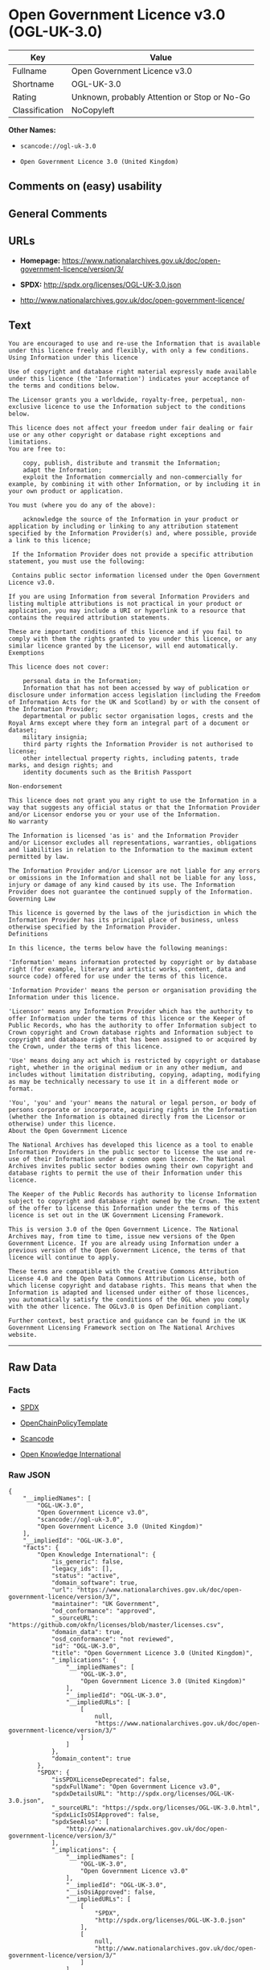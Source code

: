 * Open Government Licence v3.0 (OGL-UK-3.0)

| Key              | Value                                          |
|------------------+------------------------------------------------|
| Fullname         | Open Government Licence v3.0                   |
| Shortname        | OGL-UK-3.0                                     |
| Rating           | Unknown, probably Attention or Stop or No-Go   |
| Classification   | NoCopyleft                                     |

*Other Names:*

- =scancode://ogl-uk-3.0=

- =Open Government Licence 3.0 (United Kingdom)=

** Comments on (easy) usability

** General Comments

** URLs

- *Homepage:*
  https://www.nationalarchives.gov.uk/doc/open-government-licence/version/3/

- *SPDX:* http://spdx.org/licenses/OGL-UK-3.0.json

- http://www.nationalarchives.gov.uk/doc/open-government-licence/

** Text

#+BEGIN_EXAMPLE
  You are encouraged to use and re-use the Information that is available under this licence freely and flexibly, with only a few conditions.
  Using Information under this licence

  Use of copyright and database right material expressly made available under this licence (the 'Information') indicates your acceptance of the terms and conditions below.

  The Licensor grants you a worldwide, royalty-free, perpetual, non-exclusive licence to use the Information subject to the conditions below.

  This licence does not affect your freedom under fair dealing or fair use or any other copyright or database right exceptions and limitations.
  You are free to:

      copy, publish, distribute and transmit the Information;
      adapt the Information;
      exploit the Information commercially and non-commercially for example, by combining it with other Information, or by including it in your own product or application.

  You must (where you do any of the above):

      acknowledge the source of the Information in your product or application by including or linking to any attribution statement specified by the Information Provider(s) and, where possible, provide a link to this licence;

   If the Information Provider does not provide a specific attribution statement, you must use the following:

   Contains public sector information licensed under the Open Government Licence v3.0.

  If you are using Information from several Information Providers and listing multiple attributions is not practical in your product or application, you may include a URI or hyperlink to a resource that contains the required attribution statements.

  These are important conditions of this licence and if you fail to comply with them the rights granted to you under this licence, or any similar licence granted by the Licensor, will end automatically.
  Exemptions

  This licence does not cover:

      personal data in the Information;
      Information that has not been accessed by way of publication or disclosure under information access legislation (including the Freedom of Information Acts for the UK and Scotland) by or with the consent of the Information Provider;
      departmental or public sector organisation logos, crests and the Royal Arms except where they form an integral part of a document or dataset;
      military insignia;
      third party rights the Information Provider is not authorised to license;
      other intellectual property rights, including patents, trade marks, and design rights; and
      identity documents such as the British Passport

  Non-endorsement

  This licence does not grant you any right to use the Information in a way that suggests any official status or that the Information Provider and/or Licensor endorse you or your use of the Information.
  No warranty

  The Information is licensed 'as is' and the Information Provider and/or Licensor excludes all representations, warranties, obligations and liabilities in relation to the Information to the maximum extent permitted by law.

  The Information Provider and/or Licensor are not liable for any errors or omissions in the Information and shall not be liable for any loss, injury or damage of any kind caused by its use. The Information Provider does not guarantee the continued supply of the Information.
  Governing Law

  This licence is governed by the laws of the jurisdiction in which the Information Provider has its principal place of business, unless otherwise specified by the Information Provider.
  Definitions

  In this licence, the terms below have the following meanings:

  'Information' means information protected by copyright or by database right (for example, literary and artistic works, content, data and source code) offered for use under the terms of this licence.

  'Information Provider' means the person or organisation providing the Information under this licence.

  'Licensor' means any Information Provider which has the authority to offer Information under the terms of this licence or the Keeper of Public Records, who has the authority to offer Information subject to Crown copyright and Crown database rights and Information subject to copyright and database right that has been assigned to or acquired by the Crown, under the terms of this licence.

  'Use' means doing any act which is restricted by copyright or database right, whether in the original medium or in any other medium, and includes without limitation distributing, copying, adapting, modifying as may be technically necessary to use it in a different mode or format.

  'You', 'you' and 'your' means the natural or legal person, or body of persons corporate or incorporate, acquiring rights in the Information (whether the Information is obtained directly from the Licensor or otherwise) under this licence.
  About the Open Government Licence

  The National Archives has developed this licence as a tool to enable Information Providers in the public sector to license the use and re-use of their Information under a common open licence. The National Archives invites public sector bodies owning their own copyright and database rights to permit the use of their Information under this licence.

  The Keeper of the Public Records has authority to license Information subject to copyright and database right owned by the Crown. The extent of the offer to license this Information under the terms of this licence is set out in the UK Government Licensing Framework.

  This is version 3.0 of the Open Government Licence. The National Archives may, from time to time, issue new versions of the Open Government Licence. If you are already using Information under a previous version of the Open Government Licence, the terms of that licence will continue to apply.

  These terms are compatible with the Creative Commons Attribution License 4.0 and the Open Data Commons Attribution License, both of which license copyright and database rights. This means that when the Information is adapted and licensed under either of those licences, you automatically satisfy the conditions of the OGL when you comply with the other licence. The OGLv3.0 is Open Definition compliant.

  Further context, best practice and guidance can be found in the UK Government Licensing Framework section on The National Archives website.
#+END_EXAMPLE

--------------

** Raw Data

*** Facts

- [[https://spdx.org/licenses/OGL-UK-3.0.html][SPDX]]

- [[https://github.com/OpenChain-Project/curriculum/raw/ddf1e879341adbd9b297cd67c5d5c16b2076540b/policy-template/Open%20Source%20Policy%20Template%20for%20OpenChain%20Specification%201.2.ods][OpenChainPolicyTemplate]]

- [[https://github.com/nexB/scancode-toolkit/blob/develop/src/licensedcode/data/licenses/ogl-uk-3.0.yml][Scancode]]

- [[https://github.com/okfn/licenses/blob/master/licenses.csv][Open
  Knowledge International]]

*** Raw JSON

#+BEGIN_EXAMPLE
  {
      "__impliedNames": [
          "OGL-UK-3.0",
          "Open Government Licence v3.0",
          "scancode://ogl-uk-3.0",
          "Open Government Licence 3.0 (United Kingdom)"
      ],
      "__impliedId": "OGL-UK-3.0",
      "facts": {
          "Open Knowledge International": {
              "is_generic": false,
              "legacy_ids": [],
              "status": "active",
              "domain_software": true,
              "url": "https://www.nationalarchives.gov.uk/doc/open-government-licence/version/3/",
              "maintainer": "UK Government",
              "od_conformance": "approved",
              "_sourceURL": "https://github.com/okfn/licenses/blob/master/licenses.csv",
              "domain_data": true,
              "osd_conformance": "not reviewed",
              "id": "OGL-UK-3.0",
              "title": "Open Government Licence 3.0 (United Kingdom)",
              "_implications": {
                  "__impliedNames": [
                      "OGL-UK-3.0",
                      "Open Government Licence 3.0 (United Kingdom)"
                  ],
                  "__impliedId": "OGL-UK-3.0",
                  "__impliedURLs": [
                      [
                          null,
                          "https://www.nationalarchives.gov.uk/doc/open-government-licence/version/3/"
                      ]
                  ]
              },
              "domain_content": true
          },
          "SPDX": {
              "isSPDXLicenseDeprecated": false,
              "spdxFullName": "Open Government Licence v3.0",
              "spdxDetailsURL": "http://spdx.org/licenses/OGL-UK-3.0.json",
              "_sourceURL": "https://spdx.org/licenses/OGL-UK-3.0.html",
              "spdxLicIsOSIApproved": false,
              "spdxSeeAlso": [
                  "http://www.nationalarchives.gov.uk/doc/open-government-licence/version/3/"
              ],
              "_implications": {
                  "__impliedNames": [
                      "OGL-UK-3.0",
                      "Open Government Licence v3.0"
                  ],
                  "__impliedId": "OGL-UK-3.0",
                  "__isOsiApproved": false,
                  "__impliedURLs": [
                      [
                          "SPDX",
                          "http://spdx.org/licenses/OGL-UK-3.0.json"
                      ],
                      [
                          null,
                          "http://www.nationalarchives.gov.uk/doc/open-government-licence/version/3/"
                      ]
                  ]
              },
              "spdxLicenseId": "OGL-UK-3.0"
          },
          "Scancode": {
              "otherUrls": [
                  "http://www.nationalarchives.gov.uk/doc/open-government-licence/",
                  "http://www.nationalarchives.gov.uk/doc/open-government-licence/version/3/"
              ],
              "homepageUrl": "https://www.nationalarchives.gov.uk/doc/open-government-licence/version/3/",
              "shortName": "OGL-UK-3.0",
              "textUrls": null,
              "text": "You are encouraged to use and re-use the Information that is available under this licence freely and flexibly, with only a few conditions.\nUsing Information under this licence\n\nUse of copyright and database right material expressly made available under this licence (the 'Information') indicates your acceptance of the terms and conditions below.\n\nThe Licensor grants you a worldwide, royalty-free, perpetual, non-exclusive licence to use the Information subject to the conditions below.\n\nThis licence does not affect your freedom under fair dealing or fair use or any other copyright or database right exceptions and limitations.\nYou are free to:\n\n    copy, publish, distribute and transmit the Information;\n    adapt the Information;\n    exploit the Information commercially and non-commercially for example, by combining it with other Information, or by including it in your own product or application.\n\nYou must (where you do any of the above):\n\n    acknowledge the source of the Information in your product or application by including or linking to any attribution statement specified by the Information Provider(s) and, where possible, provide a link to this licence;\n\n If the Information Provider does not provide a specific attribution statement, you must use the following:\n\n Contains public sector information licensed under the Open Government Licence v3.0.\n\nIf you are using Information from several Information Providers and listing multiple attributions is not practical in your product or application, you may include a URI or hyperlink to a resource that contains the required attribution statements.\n\nThese are important conditions of this licence and if you fail to comply with them the rights granted to you under this licence, or any similar licence granted by the Licensor, will end automatically.\nExemptions\n\nThis licence does not cover:\n\n    personal data in the Information;\n    Information that has not been accessed by way of publication or disclosure under information access legislation (including the Freedom of Information Acts for the UK and Scotland) by or with the consent of the Information Provider;\n    departmental or public sector organisation logos, crests and the Royal Arms except where they form an integral part of a document or dataset;\n    military insignia;\n    third party rights the Information Provider is not authorised to license;\n    other intellectual property rights, including patents, trade marks, and design rights; and\n    identity documents such as the British Passport\n\nNon-endorsement\n\nThis licence does not grant you any right to use the Information in a way that suggests any official status or that the Information Provider and/or Licensor endorse you or your use of the Information.\nNo warranty\n\nThe Information is licensed 'as is' and the Information Provider and/or Licensor excludes all representations, warranties, obligations and liabilities in relation to the Information to the maximum extent permitted by law.\n\nThe Information Provider and/or Licensor are not liable for any errors or omissions in the Information and shall not be liable for any loss, injury or damage of any kind caused by its use. The Information Provider does not guarantee the continued supply of the Information.\nGoverning Law\n\nThis licence is governed by the laws of the jurisdiction in which the Information Provider has its principal place of business, unless otherwise specified by the Information Provider.\nDefinitions\n\nIn this licence, the terms below have the following meanings:\n\n'Information' means information protected by copyright or by database right (for example, literary and artistic works, content, data and source code) offered for use under the terms of this licence.\n\n'Information Provider' means the person or organisation providing the Information under this licence.\n\n'Licensor' means any Information Provider which has the authority to offer Information under the terms of this licence or the Keeper of Public Records, who has the authority to offer Information subject to Crown copyright and Crown database rights and Information subject to copyright and database right that has been assigned to or acquired by the Crown, under the terms of this licence.\n\n'Use' means doing any act which is restricted by copyright or database right, whether in the original medium or in any other medium, and includes without limitation distributing, copying, adapting, modifying as may be technically necessary to use it in a different mode or format.\n\n'You', 'you' and 'your' means the natural or legal person, or body of persons corporate or incorporate, acquiring rights in the Information (whether the Information is obtained directly from the Licensor or otherwise) under this licence.\nAbout the Open Government Licence\n\nThe National Archives has developed this licence as a tool to enable Information Providers in the public sector to license the use and re-use of their Information under a common open licence. The National Archives invites public sector bodies owning their own copyright and database rights to permit the use of their Information under this licence.\n\nThe Keeper of the Public Records has authority to license Information subject to copyright and database right owned by the Crown. The extent of the offer to license this Information under the terms of this licence is set out in the UK Government Licensing Framework.\n\nThis is version 3.0 of the Open Government Licence. The National Archives may, from time to time, issue new versions of the Open Government Licence. If you are already using Information under a previous version of the Open Government Licence, the terms of that licence will continue to apply.\n\nThese terms are compatible with the Creative Commons Attribution License 4.0 and the Open Data Commons Attribution License, both of which license copyright and database rights. This means that when the Information is adapted and licensed under either of those licences, you automatically satisfy the conditions of the OGL when you comply with the other licence. The OGLv3.0 is Open Definition compliant.\n\nFurther context, best practice and guidance can be found in the UK Government Licensing Framework section on The National Archives website.",
              "category": "Permissive",
              "osiUrl": null,
              "owner": "U.K. National Archives",
              "_sourceURL": "https://github.com/nexB/scancode-toolkit/blob/develop/src/licensedcode/data/licenses/ogl-uk-3.0.yml",
              "key": "ogl-uk-3.0",
              "name": "U.K. Open Government License for Public Sector Information v3.0",
              "spdxId": "OGL-UK-3.0",
              "notes": null,
              "_implications": {
                  "__impliedNames": [
                      "scancode://ogl-uk-3.0",
                      "OGL-UK-3.0",
                      "OGL-UK-3.0"
                  ],
                  "__impliedId": "OGL-UK-3.0",
                  "__impliedCopyleft": [
                      [
                          "Scancode",
                          "NoCopyleft"
                      ]
                  ],
                  "__calculatedCopyleft": "NoCopyleft",
                  "__impliedText": "You are encouraged to use and re-use the Information that is available under this licence freely and flexibly, with only a few conditions.\nUsing Information under this licence\n\nUse of copyright and database right material expressly made available under this licence (the 'Information') indicates your acceptance of the terms and conditions below.\n\nThe Licensor grants you a worldwide, royalty-free, perpetual, non-exclusive licence to use the Information subject to the conditions below.\n\nThis licence does not affect your freedom under fair dealing or fair use or any other copyright or database right exceptions and limitations.\nYou are free to:\n\n    copy, publish, distribute and transmit the Information;\n    adapt the Information;\n    exploit the Information commercially and non-commercially for example, by combining it with other Information, or by including it in your own product or application.\n\nYou must (where you do any of the above):\n\n    acknowledge the source of the Information in your product or application by including or linking to any attribution statement specified by the Information Provider(s) and, where possible, provide a link to this licence;\n\n If the Information Provider does not provide a specific attribution statement, you must use the following:\n\n Contains public sector information licensed under the Open Government Licence v3.0.\n\nIf you are using Information from several Information Providers and listing multiple attributions is not practical in your product or application, you may include a URI or hyperlink to a resource that contains the required attribution statements.\n\nThese are important conditions of this licence and if you fail to comply with them the rights granted to you under this licence, or any similar licence granted by the Licensor, will end automatically.\nExemptions\n\nThis licence does not cover:\n\n    personal data in the Information;\n    Information that has not been accessed by way of publication or disclosure under information access legislation (including the Freedom of Information Acts for the UK and Scotland) by or with the consent of the Information Provider;\n    departmental or public sector organisation logos, crests and the Royal Arms except where they form an integral part of a document or dataset;\n    military insignia;\n    third party rights the Information Provider is not authorised to license;\n    other intellectual property rights, including patents, trade marks, and design rights; and\n    identity documents such as the British Passport\n\nNon-endorsement\n\nThis licence does not grant you any right to use the Information in a way that suggests any official status or that the Information Provider and/or Licensor endorse you or your use of the Information.\nNo warranty\n\nThe Information is licensed 'as is' and the Information Provider and/or Licensor excludes all representations, warranties, obligations and liabilities in relation to the Information to the maximum extent permitted by law.\n\nThe Information Provider and/or Licensor are not liable for any errors or omissions in the Information and shall not be liable for any loss, injury or damage of any kind caused by its use. The Information Provider does not guarantee the continued supply of the Information.\nGoverning Law\n\nThis licence is governed by the laws of the jurisdiction in which the Information Provider has its principal place of business, unless otherwise specified by the Information Provider.\nDefinitions\n\nIn this licence, the terms below have the following meanings:\n\n'Information' means information protected by copyright or by database right (for example, literary and artistic works, content, data and source code) offered for use under the terms of this licence.\n\n'Information Provider' means the person or organisation providing the Information under this licence.\n\n'Licensor' means any Information Provider which has the authority to offer Information under the terms of this licence or the Keeper of Public Records, who has the authority to offer Information subject to Crown copyright and Crown database rights and Information subject to copyright and database right that has been assigned to or acquired by the Crown, under the terms of this licence.\n\n'Use' means doing any act which is restricted by copyright or database right, whether in the original medium or in any other medium, and includes without limitation distributing, copying, adapting, modifying as may be technically necessary to use it in a different mode or format.\n\n'You', 'you' and 'your' means the natural or legal person, or body of persons corporate or incorporate, acquiring rights in the Information (whether the Information is obtained directly from the Licensor or otherwise) under this licence.\nAbout the Open Government Licence\n\nThe National Archives has developed this licence as a tool to enable Information Providers in the public sector to license the use and re-use of their Information under a common open licence. The National Archives invites public sector bodies owning their own copyright and database rights to permit the use of their Information under this licence.\n\nThe Keeper of the Public Records has authority to license Information subject to copyright and database right owned by the Crown. The extent of the offer to license this Information under the terms of this licence is set out in the UK Government Licensing Framework.\n\nThis is version 3.0 of the Open Government Licence. The National Archives may, from time to time, issue new versions of the Open Government Licence. If you are already using Information under a previous version of the Open Government Licence, the terms of that licence will continue to apply.\n\nThese terms are compatible with the Creative Commons Attribution License 4.0 and the Open Data Commons Attribution License, both of which license copyright and database rights. This means that when the Information is adapted and licensed under either of those licences, you automatically satisfy the conditions of the OGL when you comply with the other licence. The OGLv3.0 is Open Definition compliant.\n\nFurther context, best practice and guidance can be found in the UK Government Licensing Framework section on The National Archives website.",
                  "__impliedURLs": [
                      [
                          "Homepage",
                          "https://www.nationalarchives.gov.uk/doc/open-government-licence/version/3/"
                      ],
                      [
                          null,
                          "http://www.nationalarchives.gov.uk/doc/open-government-licence/"
                      ],
                      [
                          null,
                          "http://www.nationalarchives.gov.uk/doc/open-government-licence/version/3/"
                      ]
                  ]
              }
          },
          "OpenChainPolicyTemplate": {
              "isSaaSDeemed": "no",
              "licenseType": "permissive",
              "freedomOrDeath": "no",
              "typeCopyleft": "no",
              "_sourceURL": "https://github.com/OpenChain-Project/curriculum/raw/ddf1e879341adbd9b297cd67c5d5c16b2076540b/policy-template/Open%20Source%20Policy%20Template%20for%20OpenChain%20Specification%201.2.ods",
              "name": "Open Government Licence 3.0",
              "commercialUse": true,
              "spdxId": "OGL-UK-3.0",
              "_implications": {
                  "__impliedNames": [
                      "OGL-UK-3.0"
                  ]
              }
          }
      },
      "__impliedCopyleft": [
          [
              "Scancode",
              "NoCopyleft"
          ]
      ],
      "__calculatedCopyleft": "NoCopyleft",
      "__isOsiApproved": false,
      "__impliedText": "You are encouraged to use and re-use the Information that is available under this licence freely and flexibly, with only a few conditions.\nUsing Information under this licence\n\nUse of copyright and database right material expressly made available under this licence (the 'Information') indicates your acceptance of the terms and conditions below.\n\nThe Licensor grants you a worldwide, royalty-free, perpetual, non-exclusive licence to use the Information subject to the conditions below.\n\nThis licence does not affect your freedom under fair dealing or fair use or any other copyright or database right exceptions and limitations.\nYou are free to:\n\n    copy, publish, distribute and transmit the Information;\n    adapt the Information;\n    exploit the Information commercially and non-commercially for example, by combining it with other Information, or by including it in your own product or application.\n\nYou must (where you do any of the above):\n\n    acknowledge the source of the Information in your product or application by including or linking to any attribution statement specified by the Information Provider(s) and, where possible, provide a link to this licence;\n\n If the Information Provider does not provide a specific attribution statement, you must use the following:\n\n Contains public sector information licensed under the Open Government Licence v3.0.\n\nIf you are using Information from several Information Providers and listing multiple attributions is not practical in your product or application, you may include a URI or hyperlink to a resource that contains the required attribution statements.\n\nThese are important conditions of this licence and if you fail to comply with them the rights granted to you under this licence, or any similar licence granted by the Licensor, will end automatically.\nExemptions\n\nThis licence does not cover:\n\n    personal data in the Information;\n    Information that has not been accessed by way of publication or disclosure under information access legislation (including the Freedom of Information Acts for the UK and Scotland) by or with the consent of the Information Provider;\n    departmental or public sector organisation logos, crests and the Royal Arms except where they form an integral part of a document or dataset;\n    military insignia;\n    third party rights the Information Provider is not authorised to license;\n    other intellectual property rights, including patents, trade marks, and design rights; and\n    identity documents such as the British Passport\n\nNon-endorsement\n\nThis licence does not grant you any right to use the Information in a way that suggests any official status or that the Information Provider and/or Licensor endorse you or your use of the Information.\nNo warranty\n\nThe Information is licensed 'as is' and the Information Provider and/or Licensor excludes all representations, warranties, obligations and liabilities in relation to the Information to the maximum extent permitted by law.\n\nThe Information Provider and/or Licensor are not liable for any errors or omissions in the Information and shall not be liable for any loss, injury or damage of any kind caused by its use. The Information Provider does not guarantee the continued supply of the Information.\nGoverning Law\n\nThis licence is governed by the laws of the jurisdiction in which the Information Provider has its principal place of business, unless otherwise specified by the Information Provider.\nDefinitions\n\nIn this licence, the terms below have the following meanings:\n\n'Information' means information protected by copyright or by database right (for example, literary and artistic works, content, data and source code) offered for use under the terms of this licence.\n\n'Information Provider' means the person or organisation providing the Information under this licence.\n\n'Licensor' means any Information Provider which has the authority to offer Information under the terms of this licence or the Keeper of Public Records, who has the authority to offer Information subject to Crown copyright and Crown database rights and Information subject to copyright and database right that has been assigned to or acquired by the Crown, under the terms of this licence.\n\n'Use' means doing any act which is restricted by copyright or database right, whether in the original medium or in any other medium, and includes without limitation distributing, copying, adapting, modifying as may be technically necessary to use it in a different mode or format.\n\n'You', 'you' and 'your' means the natural or legal person, or body of persons corporate or incorporate, acquiring rights in the Information (whether the Information is obtained directly from the Licensor or otherwise) under this licence.\nAbout the Open Government Licence\n\nThe National Archives has developed this licence as a tool to enable Information Providers in the public sector to license the use and re-use of their Information under a common open licence. The National Archives invites public sector bodies owning their own copyright and database rights to permit the use of their Information under this licence.\n\nThe Keeper of the Public Records has authority to license Information subject to copyright and database right owned by the Crown. The extent of the offer to license this Information under the terms of this licence is set out in the UK Government Licensing Framework.\n\nThis is version 3.0 of the Open Government Licence. The National Archives may, from time to time, issue new versions of the Open Government Licence. If you are already using Information under a previous version of the Open Government Licence, the terms of that licence will continue to apply.\n\nThese terms are compatible with the Creative Commons Attribution License 4.0 and the Open Data Commons Attribution License, both of which license copyright and database rights. This means that when the Information is adapted and licensed under either of those licences, you automatically satisfy the conditions of the OGL when you comply with the other licence. The OGLv3.0 is Open Definition compliant.\n\nFurther context, best practice and guidance can be found in the UK Government Licensing Framework section on The National Archives website.",
      "__impliedURLs": [
          [
              "SPDX",
              "http://spdx.org/licenses/OGL-UK-3.0.json"
          ],
          [
              null,
              "http://www.nationalarchives.gov.uk/doc/open-government-licence/version/3/"
          ],
          [
              "Homepage",
              "https://www.nationalarchives.gov.uk/doc/open-government-licence/version/3/"
          ],
          [
              null,
              "http://www.nationalarchives.gov.uk/doc/open-government-licence/"
          ],
          [
              null,
              "https://www.nationalarchives.gov.uk/doc/open-government-licence/version/3/"
          ]
      ]
  }
#+END_EXAMPLE

--------------

** Dot Cluster Graph

[[../dot/OGL-UK-3.0.svg]]